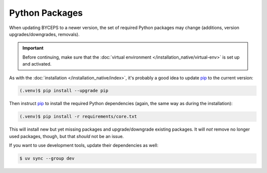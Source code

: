 Python Packages
===============

When updating BYCEPS to a newer version, the set of required Python
packages may change (additions, version upgrades/downgrades, removals).

.. important:: Before continuing, make sure that the :doc:`virtual
   environment </installation_native/virtual-env>` is set up and
   activated.

As with the :doc:`installation </installation_native/index>`, it's
probably a good idea to update pip_ to the current version:

.. _pip: https://pip.pypa.io/

.. code-block:: console

    (.venv)$ pip install --upgrade pip

Then instruct pip_ to install the required Python dependencies (again,
the same way as during the installation):

.. code-block:: console

    (.venv)$ pip install -r requirements/core.txt

This will install new but yet missing packages and upgrade/downgrade
existing packages. It will *not* remove no longer used packages, though,
but that *should* not be an issue.

If you want to use development tools, update their dependencies as well:

.. code-block:: console

    $ uv sync --group dev
